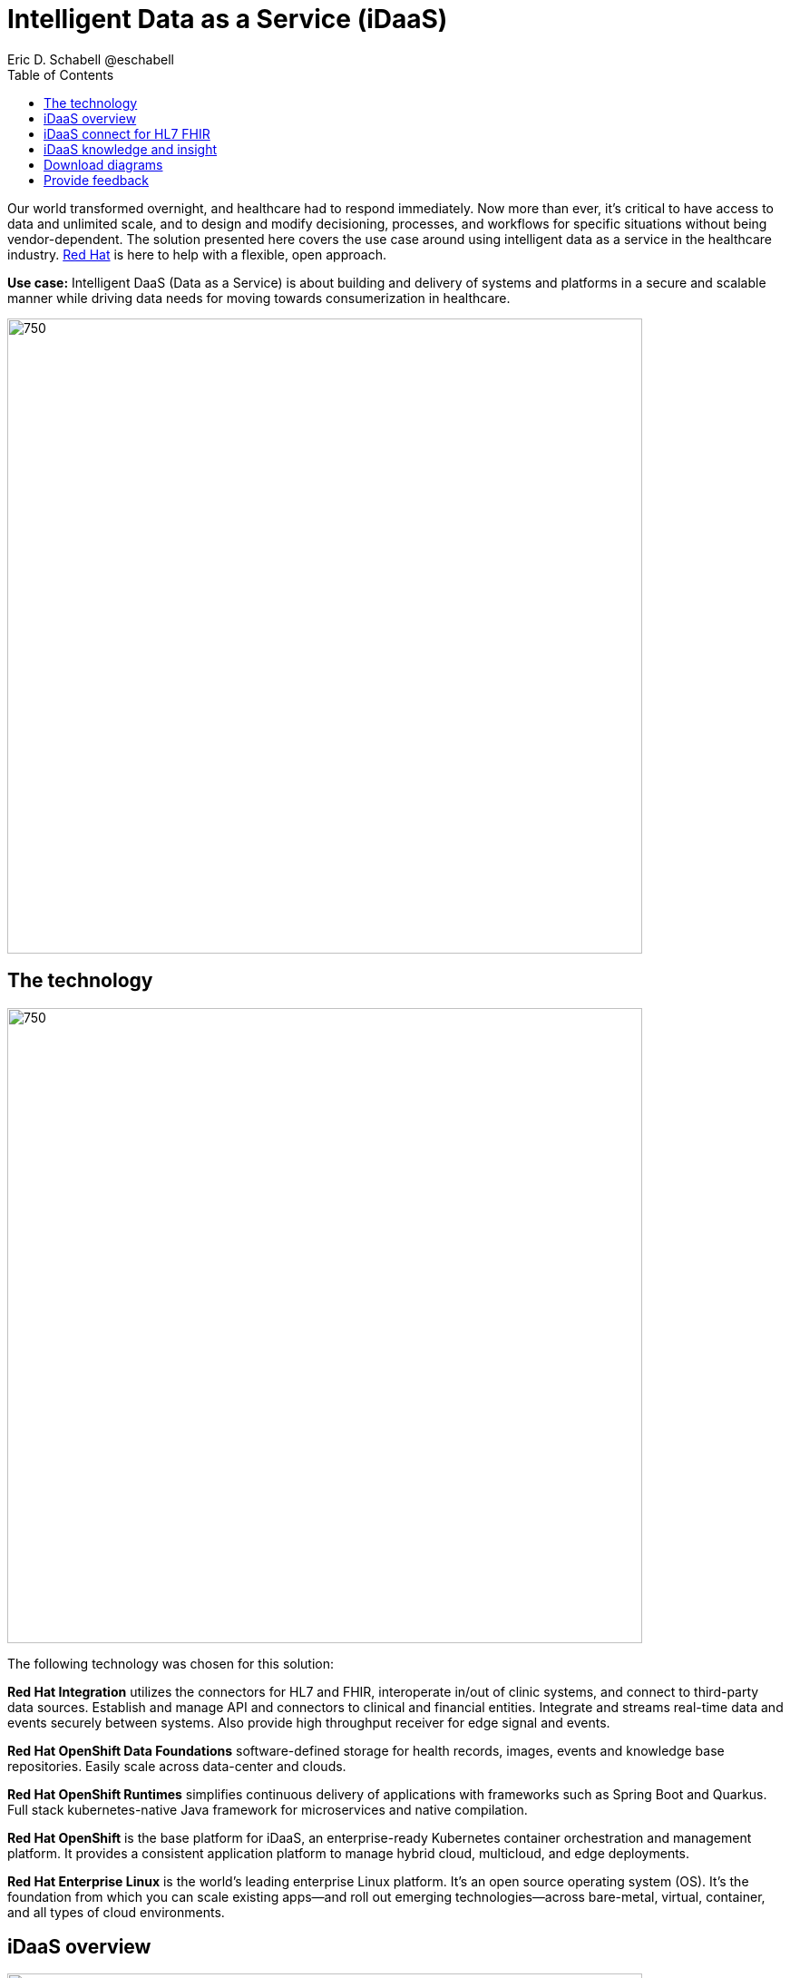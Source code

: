 = Intelligent Data as a Service (iDaaS)
Eric D. Schabell @eschabell
:homepage: https://gitlab.com/osspa/portfolio-architecture-examples
:imagesdir: images
:icons: font
:source-highlighter: prettify
:toc: left
:toclevels: 5


Our world  transformed overnight, and healthcare had to respond immediately. Now more than ever, it's critical to have access to data and unlimited scale, and to design and modify decisioning, processes, and workflows for specific
situations without being vendor-dependent. The solution presented here covers the use case around using intelligent data as a service in the healthcare industry. https://www.redhat.com/en/solutions/healthcare[Red Hat] is here to help
with a flexible, open approach.

*Use case:* Intelligent DaaS (Data as a Service) is about building and delivery of systems and platforms in a secure
and scalable manner while driving data needs for moving towards consumerization in healthcare.

--
image:https://gitlab.com/osspa/portfolio-architecture-examples/-/raw/main/images/intro-marketectures/idaas-marketing-slide.png[750,700]
--

== The technology
--
image:https://gitlab.com/osspa/portfolio-architecture-examples/-/raw/main/images/logical-diagrams/idaas-ld.png[750, 700]
--

The following technology was chosen for this solution:

*Red Hat Integration* utilizes the connectors for HL7 and FHIR, interoperate in/out of clinic systems, and connect to
third-party data sources. Establish and manage API and connectors to clinical and financial entities. Integrate and
streams real-time data and events securely between systems. Also provide high throughput receiver for  edge signal and
events.

*Red Hat OpenShift Data Foundations* software-defined storage for health records, images, events and knowledge base
repositories. Easily scale across data-center and clouds.

*Red Hat OpenShift Runtimes* simplifies continuous delivery of applications with frameworks such as Spring Boot and
Quarkus. Full stack kubernetes-native Java framework for microservices and native compilation.

*Red Hat OpenShift* is the base platform for iDaaS, an enterprise-ready Kubernetes container orchestration and management
platform. It provides a consistent application platform to manage hybrid cloud, multicloud, and edge deployments.

*Red Hat Enterprise Linux* is the world’s leading enterprise Linux platform. It’s an open source operating system
(OS). It’s the foundation from which you can scale existing apps—and roll out emerging technologies—across bare-metal,
virtual, container, and all types of cloud environments.


== iDaaS overview
--
image:https://gitlab.com/osspa/portfolio-architecture-examples/-/raw/main/images/schematic-diagrams/idaas-sd.png[750, 700]

--

This is an overview look at iDaaS, providing the solution details and the elements described above in both a network
and data centric view:

All requests enter through the API management element, used to secure and authenticate access to internal services and applications. The first collection of elements is iDaaS Connect where the integration services for specific communication channels are located. The individual integration service elements handle both the message standards and transformation needed between systems and those standards.

The iDaaS Connect services register events and receive event notification from the iDaaS connect events. This is a central hub that ensures all events undergo registration, management, and notifications are sent when needed to the appropriate elements in the iDaaS architecture.

Events will often trigger elements of the iDaaS DREAM collection through the iDaaS event builder which captures business automation activities and the iDaaS intelligent data router. The data router can manage where specific data needs to be sent, both inbound to sources and outbound to application or service destinations. It's assisted by the iDaaS connect data distribution element which ensures integration with many data sources which might be in local or remote locations such as a public cloud.

The iDaaS architecture provides both conformance and insights into the knowledge being managed by the offered solutions. The iDaaS knowledge insight element manages analytics and insights into the data available across the live platform. This can  provide near-realtime gathering and reporting as organizational needs require. 

The iDaaS knowledge conformance element is a set of applications and tools that allow for any organization to automate compliancy and regulation adherence using rule systems customized to their own local needs.

== iDaaS connect for HL7 FHIR
--
image:https://gitlab.com/osspa/portfolio-architecture-examples/-/raw/main/images/schematic-diagrams/idaas-connect-hl7-fhir-sd.png[750, 700]

--

In this schematic the details are exposed as to an examaple of integration through iDaaS Connect features around HL7
and FHIR healthcare messaging standards:

First, the iDaaS knowledge and insight elements were left out of this schematic to reduce diagram complexity. They
return in the section below.

The rest of this diagram remains the same as the previous section with one exception, the iDaaS Connect collection
is now focusing only on the elements for integrating HL7 and FHIR protocols.

There are two elements featuring microservice collections designed to provide messaging between incoming HL7 and FHIR
messages to the rest of the systems. Message transformation microservices are needed to ensure integration with its
destination. These transformations happen incoming to the event system and outgoing before delivering back to the
originating source.


== iDaaS knowledge and insight
--
image:https://gitlab.com/osspa/portfolio-architecture-examples/-/raw/main/images/schematic-diagrams/idaas-knowledge-insight-sd.png[750, 700]

--

The focus of this schematic is to clarify how knowledge and insight are used to provide for near real-time understanding of the data across the organization:

First, note that the iDaaS Connect collection has been reduced down to just a single integration and transformation story using FHIR messages to simplify the diagrams.

The rest of this diagram remains the same as the first section with the focus and expansion of the knowledge and
insight elements where we turn to now.

The iDaaS knowledge insight element plugs into the processes and decisions being taken centrally in the iDaaS Dream collection. This ensures a near real-time view can be on all events driven data processing through the organization.

In the iDaaS knowledge conformance element, one finds the insights exposed for an organization's review / reporting of their data compliance needs. It also shows the access given to an organization's compliance officer for monitoring and reporting.



== Download diagrams
View and download all of the diagrams above in our open source tooling site.
--
https://www.redhat.com/architect/portfolio/tool/index.html?#gitlab.com/osspa/portfolio-architecture-examples/-/raw/main/diagrams/idaas.drawio[[Open Diagrams]]
--

== Provide feedback 
You can offer to help correct or enhance this architecture by filing an https://gitlab.com/osspa/portfolio-architecture-examples/-/blob/main/idaas.adoc[issue or submitting a merge request against this Portfolio Architecture product in our GitLab repositories].

